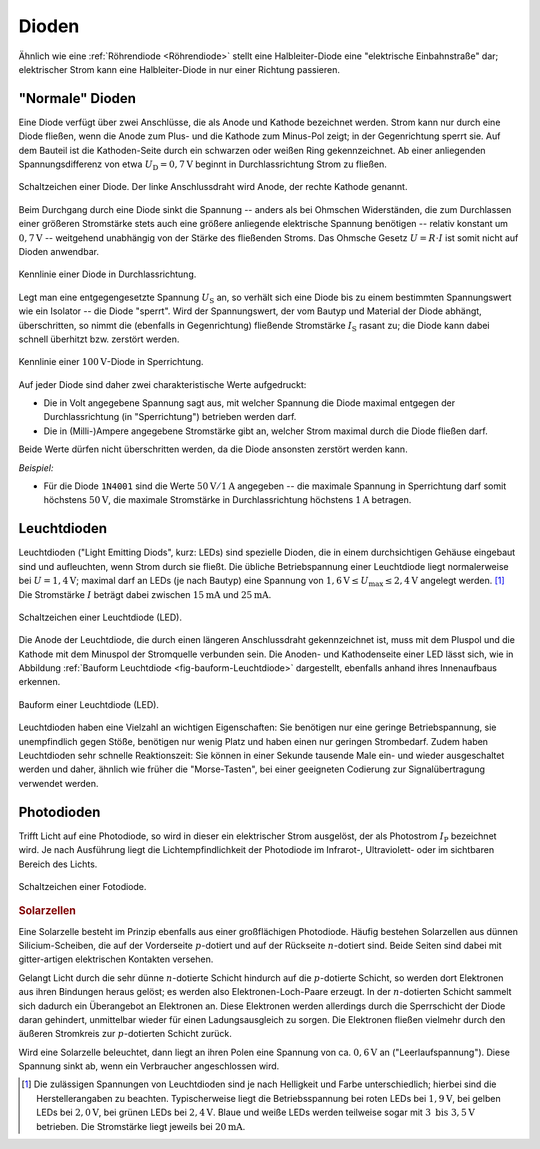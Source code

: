 .. index:: Diode
.. _Diode:
.. _Dioden:

Dioden
======

Ähnlich wie eine :ref:`Röhrendiode <Röhrendiode>` stellt eine Halbleiter-Diode
eine "elektrische Einbahnstraße" dar; elektrischer Strom kann eine
Halbleiter-Diode in nur einer Richtung passieren.

.. _Normale Diode:

"Normale" Dioden
----------------

Eine Diode verfügt über zwei Anschlüsse, die als Anode und Kathode bezeichnet
werden. Strom kann nur durch eine Diode fließen, wenn die Anode zum Plus- und
die Kathode zum Minus-Pol zeigt; in der Gegenrichtung sperrt sie. Auf dem
Bauteil ist die Kathoden-Seite durch ein schwarzen oder weißen Ring
gekennzeichnet. Ab einer anliegenden Spannungsdifferenz von etwa
:math:`U_{\mathrm{D}} = \unit[0,7]{V}` beginnt in Durchlassrichtung Strom zu
fließen.

.. figure::
    ../pics/bauteile/schaltzeichen-diode.png
    :name: fig-schaltzeichen-diode
    :alt:  fig-schaltzeichen-diode
    :align: center
    :width: 30%

    Schaltzeichen einer Diode. Der linke Anschlussdraht wird Anode, der rechte
    Kathode genannt.

    .. only:: html

        :download:`SVG: Schaltzeichen Diode
        <../pics/bauteile/schaltzeichen-diode.svg>`

Beim Durchgang durch eine Diode sinkt die Spannung -- anders als bei Ohmschen
Widerständen, die zum Durchlassen einer größeren Stromstärke stets auch eine
größere anliegende elektrische Spannung benötigen -- relativ konstant um
:math:`\unit[0,7]{V}` -- weitgehend unabhängig von der Stärke des fließenden
Stroms. Das Ohmsche Gesetz :math:`U = R \cdot I` ist somit nicht auf Dioden
anwendbar.

.. figure::
    ../pics/bauteile/kennlinie-diode-durchlassrichtung.png
    :name: fig-kennlinie-diode-durchlassrichtung
    :alt:  fig-kennlinie-diode-durchlassrichtung
    :align: center
    :width: 50%

    Kennlinie einer Diode in Durchlassrichtung.

    .. only:: html

        :download:`SVG: Kennlinie einer Diode in Durchlassrichtung.
        <../pics/bauteile/kennlinie-diode-durchlassrichtung.svg>`

Legt man eine entgegengesetzte Spannung :math:`U_{\mathrm{S}}` an, so verhält sich
eine Diode bis zu einem bestimmten Spannungswert wie ein Isolator -- die Diode
"sperrt". Wird der Spannungswert, der vom Bautyp und Material der Diode abhängt,
überschritten, so nimmt die (ebenfalls in Gegenrichtung) fließende Stromstärke
:math:`I_{\mathrm{S}}` rasant zu; die Diode kann dabei schnell überhitzt bzw.
zerstört werden.

.. figure::
    ../pics/bauteile/kennlinie-diode-sperrrichtung.png
    :name: fig-kennlinie-diode-sperrichtung
    :alt:  fig-kennlinie-diode-sperrichtung
    :align: center
    :width: 50%

    Kennlinie einer :math:`\unit[100]{V}`-Diode in Sperrichtung.

    .. only:: html

        :download:`SVG: Kennlinie einer 100-V-Diode in Sperrichtung.
        <../pics/bauteile/kennlinie-diode-sperrrichtung.svg>`

Auf jeder Diode sind daher zwei charakteristische Werte aufgedruckt:

* Die in Volt angegebene Spannung sagt aus, mit welcher Spannung die Diode
  maximal entgegen der Durchlassrichtung (in "Sperrichtung") betrieben werden
  darf.

* Die in (Milli-)Ampere angegebene Stromstärke gibt an, welcher Strom maximal
  durch die Diode fließen darf.

Beide Werte dürfen nicht überschritten werden, da die Diode ansonsten zerstört
werden kann.

*Beispiel:*

* Für die Diode ``1N4001`` sind die Werte :math:`\unit[50]{V}/\unit[1]{A}`
  angegeben -- die maximale Spannung in Sperrichtung darf somit höchstens
  :math:`\unit[50]{V}`, die maximale Stromstärke in Durchlassrichtung
  höchstens :math:`\unit[1]{A}` betragen.


.. index::
    single: Diode; Leuchtdiode (LED)
    single: Leuchtdiode (LED)
.. _Leuchtdiode:

Leuchtdioden
------------

Leuchtdioden ("Light Emitting Diods", kurz: LEDs) sind spezielle Dioden, die in
einem durchsichtigen Gehäuse eingebaut sind und aufleuchten, wenn Strom durch
sie fließt. Die übliche Betriebspannung einer Leuchtdiode liegt normalerweise
bei :math:`U = \unit[1,4]{V}`; maximal darf an LEDs (je nach Bautyp) eine
Spannung von :math:`\unit[1,6]{V} \le U_{\mathrm{max}} \le \unit[2,4]{V}` angelegt
werden. [#]_ Die Stromstärke :math:`I` beträgt dabei zwischen
:math:`\unit[15]{mA}` und :math:`\unit[25]{mA}`.

.. figure::
    ../pics/bauteile/schaltzeichen-diode-leuchtdiode.png
    :name: fig-schaltzeichen-leuchtdiode
    :alt:  fig-schaltzeichen-leuchtdiode
    :align: center
    :width: 30%

    Schaltzeichen einer Leuchtdiode (LED).

    .. only:: html

        :download:`SVG: Schaltzeichen Leuchtdiode
        <../pics/bauteile/schaltzeichen-diode-leuchtdiode.svg>`

Die Anode der Leuchtdiode, die durch einen längeren Anschlussdraht
gekennzeichnet ist, muss mit dem Pluspol und die Kathode  mit dem Minuspol der
Stromquelle verbunden sein. Die Anoden- und Kathodenseite einer LED lässt sich,
wie in Abbildung :ref:`Bauform Leuchtdiode <fig-bauform-Leuchtdiode>`
dargestellt, ebenfalls anhand ihres Innenaufbaus erkennen.

.. figure::
    ../pics/bauteile/bauform-leuchtdiode.png
    :name: fig-bauform-leuchtdiode
    :alt:  fig-bauform-leuchtdiode
    :align: center
    :width: 40%

    Bauform einer Leuchtdiode (LED).

    .. only:: html

        :download:`SVG: Bauform einer Leuchtdiode
        <../pics/bauteile/bauform-leuchtdiode.svg>`

Leuchtdioden haben eine Vielzahl an wichtigen Eigenschaften: Sie benötigen nur
eine geringe Betriebspannung, sie unempfindlich gegen Stöße, benötigen nur wenig
Platz und haben einen nur geringen Strombedarf. Zudem haben Leuchtdioden sehr
schnelle Reaktionszeit: Sie können in einer Sekunde tausende Male ein- und
wieder ausgeschaltet werden und daher, ähnlich wie früher die "Morse-Tasten",
bei einer geeigneten Codierung zur Signalübertragung verwendet werden.

.. index::
    single: Diode; Photodiode
    single: Photodiode

.. _Photodiode:

Photodioden
-----------

Trifft Licht auf eine Photodiode, so wird in dieser ein elektrischer Strom
ausgelöst, der als Photostrom :math:`I_{\mathrm{P}}` bezeichnet wird. Je nach
Ausführung liegt die Lichtempfindlichkeit der Photodiode im Infrarot-,
Ultraviolett- oder im sichtbaren Bereich des Lichts.

.. figure::
    ../pics/bauteile/schaltzeichen-diode-fotodiode.png
    :name: fig-schaltzeichen-fotodiode
    :alt:  fig-schaltzeichen-fotodiode
    :align: center
    :width: 30%

    Schaltzeichen einer Fotodiode.

    .. only:: html

        :download:`SVG: Schaltzeichen Fotodiode
        <../pics/bauteile/schaltzeichen-diode-fotodiode.svg>`



.. _Solarzelle:

.. rubric:: Solarzellen

Eine Solarzelle besteht im Prinzip ebenfalls aus einer großflächigen Photodiode.
Häufig bestehen Solarzellen aus dünnen Silicium-Scheiben, die auf der
Vorderseite :math:`p`-dotiert und auf der Rückseite :math:`n`-dotiert sind.
Beide Seiten sind dabei mit gitter-artigen elektrischen Kontakten versehen.

Gelangt Licht durch die sehr dünne :math:`n`-dotierte Schicht hindurch auf die
:math:`p`-dotierte Schicht, so werden dort Elektronen aus ihren Bindungen
heraus gelöst; es werden also Elektronen-Loch-Paare erzeugt. In der
:math:`n`-dotierten Schicht sammelt sich dadurch ein Überangebot an Elektronen
an. Diese Elektronen werden allerdings durch die Sperrschicht der Diode daran
gehindert, unmittelbar wieder für einen Ladungsausgleich zu sorgen. Die
Elektronen fließen vielmehr durch den äußeren Stromkreis zur :math:`p`-dotierten
Schicht zurück.

Wird eine Solarzelle beleuchtet, dann liegt an ihren Polen eine Spannung von ca.
:math:`\unit[0,6]{V}` an ("Leerlaufspannung"). Diese Spannung sinkt ab, wenn ein
Verbraucher angeschlossen wird.

.. raw:: html

    <hr />

.. only:: html

    .. rubric:: Anmerkung:

.. [#]  Die zulässigen Spannungen von Leuchtdioden sind je nach
    Helligkeit und Farbe unterschiedlich; hierbei sind die Herstellerangaben zu
    beachten. Typischerweise liegt die Betriebsspannung bei roten LEDs bei
    :math:`\unit[1,9]{V}`, bei gelben LEDs bei :math:`\unit[2,0]{V}`, bei
    grünen LEDs bei :math:`\unit[2,4]{V}`. Blaue und weiße LEDs werden
    teilweise sogar mit :math:`3 \text{ bis } \unit[3,5]{V}` betrieben. Die
    Stromstärke liegt jeweils bei :math:`\unit[20]{mA}`.


